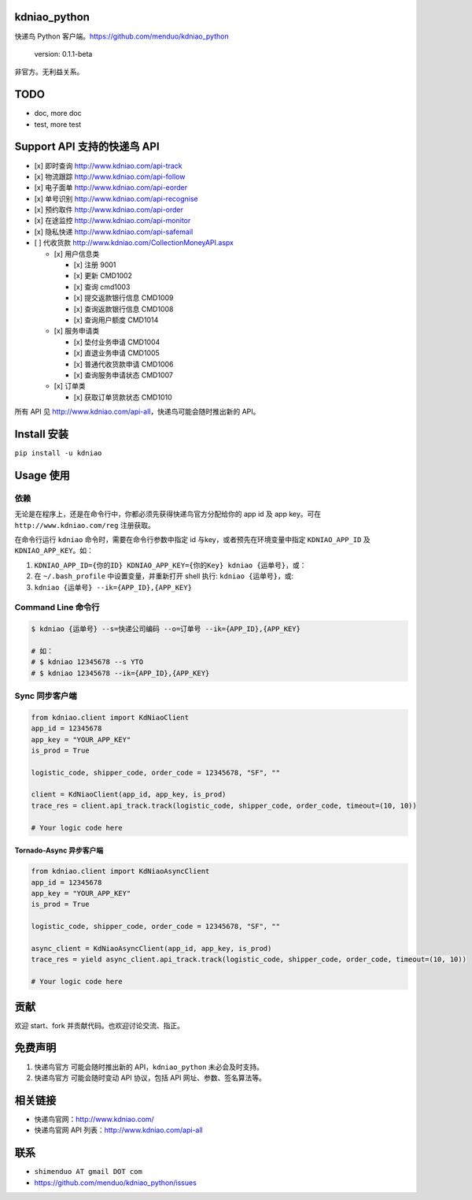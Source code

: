 kdniao\_python
==============

快递鸟 Python 客户端。\ https://github.com/menduo/kdniao_python

    version: 0.1.1-beta

非官方。无利益关系。

TODO
====

-  doc, more doc
-  test, more test

Support API 支持的快递鸟 API
============================

-  [x] 即时查询 http://www.kdniao.com/api-track
-  [x] 物流跟踪 http://www.kdniao.com/api-follow
-  [x] 电子面单 http://www.kdniao.com/api-eorder
-  [x] 单号识别 http://www.kdniao.com/api-recognise
-  [x] 预约取件 http://www.kdniao.com/api-order
-  [x] 在途监控 http://www.kdniao.com/api-monitor
-  [x] 隐私快递 http://www.kdniao.com/api-safemail
-  [ ] 代收货款 http://www.kdniao.com/CollectionMoneyAPI.aspx

   -  [x] 用户信息类

      -  [x] 注册 9001
      -  [x] 更新 CMD1002
      -  [x] 查询 cmd1003
      -  [x] 提交返款银行信息 CMD1009
      -  [x] 查询返款银行信息 CMD1008
      -  [x] 查询用户额度 CMD1014

   -  [x] 服务申请类

      -  [x] 垫付业务申请 CMD1004
      -  [x] 直退业务申请 CMD1005
      -  [x] 普通代收货款申请 CMD1006
      -  [x] 查询服务申请状态 CMD1007

   -  [x] 订单类

      -  [x] 获取订单货款状态 CMD1010

所有 API 见 http://www.kdniao.com/api-all\ ，快递鸟可能会随时推出新的
API。

Install 安装
============

``pip install -u kdniao``

Usage 使用
==========

依赖
----

无论是在程序上，还是在命令行中，你都必须先获得快递鸟官方分配给你的 app
id 及 app key。可在 ``http://www.kdniao.com/reg`` 注册获取。

在命令行运行 ``kdniao`` 命令时，需要在命令行参数中指定 id
与key，或者预先在环境变量中指定 ``KDNIAO_APP_ID`` 及
``KDNIAO_APP_KEY``\ 。如：

1. ``KDNIAO_APP_ID={你的ID} KDNIAO_APP_KEY={你的Key} kdniao {运单号}``\ ，或：
2. 在 ``~/.bash_profile`` 中设置变量，并重新打开 shell 执行:
   ``kdniao {运单号}``\ ，或:
3. ``kdniao {运单号} --ik={APP_ID},{APP_KEY}``

Command Line 命令行
-------------------

.. code:: bash

    $ kdniao {运单号} --s=快递公司编码 --o=订单号 --ik={APP_ID},{APP_KEY}

    # 如：
    # $ kdniao 12345678 --s YTO
    # $ kdniao 12345678 --ik={APP_ID},{APP_KEY}

Sync 同步客户端
---------------

.. code:: python

    from kdniao.client import KdNiaoClient
    app_id = 12345678
    app_key = "YOUR_APP_KEY"
    is_prod = True

    logistic_code, shipper_code, order_code = 12345678, "SF", ""

    client = KdNiaoClient(app_id, app_key, is_prod)
    trace_res = client.api_track.track(logistic_code, shipper_code, order_code, timeout=(10, 10))

    # Your logic code here

Tornado-Async 异步客户端
~~~~~~~~~~~~~~~~~~~~~~~~

.. code:: python

    from kdniao.client import KdNiaoAsyncClient
    app_id = 12345678
    app_key = "YOUR_APP_KEY"
    is_prod = True

    logistic_code, shipper_code, order_code = 12345678, "SF", ""

    async_client = KdNiaoAsyncClient(app_id, app_key, is_prod)
    trace_res = yield async_client.api_track.track(logistic_code, shipper_code, order_code, timeout=(10, 10))

    # Your logic code here

贡献
====

欢迎 start、fork 并贡献代码。也欢迎讨论交流、指正。

免费声明
========

1. 快递鸟官方 可能会随时推出新的 API，\ ``kdniao_python``
   未必会及时支持。
2. 快递鸟官方 可能会随时变动 API 协议，包括 API 网址、参数、签名算法等。

相关链接
========

-  快递鸟官网：\ http://www.kdniao.com/
-  快递鸟官网 API 列表：\ http://www.kdniao.com/api-all

联系
====

-  ``shimenduo AT gmail DOT com``
-  https://github.com/menduo/kdniao_python/issues
